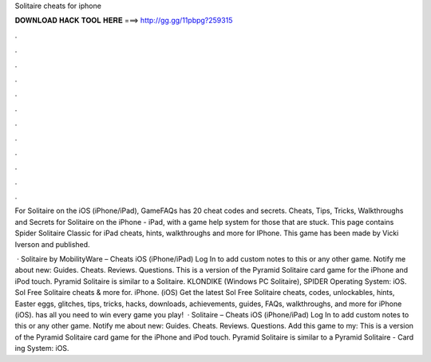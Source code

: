 Solitaire cheats for iphone



𝐃𝐎𝐖𝐍𝐋𝐎𝐀𝐃 𝐇𝐀𝐂𝐊 𝐓𝐎𝐎𝐋 𝐇𝐄𝐑𝐄 ===> http://gg.gg/11pbpg?259315



.



.



.



.



.



.



.



.



.



.



.



.

For Solitaire on the iOS (iPhone/iPad), GameFAQs has 20 cheat codes and secrets. Cheats, Tips, Tricks, Walkthroughs and Secrets for Solitaire on the iPhone - iPad, with a game help system for those that are stuck. This page contains Spider Solitaire Classic for iPad cheats, hints, walkthroughs and more for IPhone. This game has been made by Vicki Iverson and published.

 · Solitaire by MobilityWare – Cheats iOS (iPhone/iPad) Log In to add custom notes to this or any other game. Notify me about new: Guides. Cheats. Reviews. Questions. This is a version of the Pyramid Solitaire card game for the iPhone and iPod touch. Pyramid Solitaire is similar to a Solitaire. KLONDIKE (Windows PC Solitaire), SPIDER Operating System: iOS. Sol Free Solitaire cheats & more for. iPhone. (iOS) Get the latest Sol Free Solitaire cheats, codes, unlockables, hints, Easter eggs, glitches, tips, tricks, hacks, downloads, achievements, guides, FAQs, walkthroughs, and more for iPhone (iOS).  has all you need to win every game you play!  · Solitaire – Cheats iOS (iPhone/iPad) Log In to add custom notes to this or any other game. Notify me about new: Guides. Cheats. Reviews. Questions. Add this game to my: This is a version of the Pyramid Solitaire card game for the iPhone and iPod touch. Pyramid Solitaire is similar to a Pyramid Solitaire - Card ing System: iOS.
